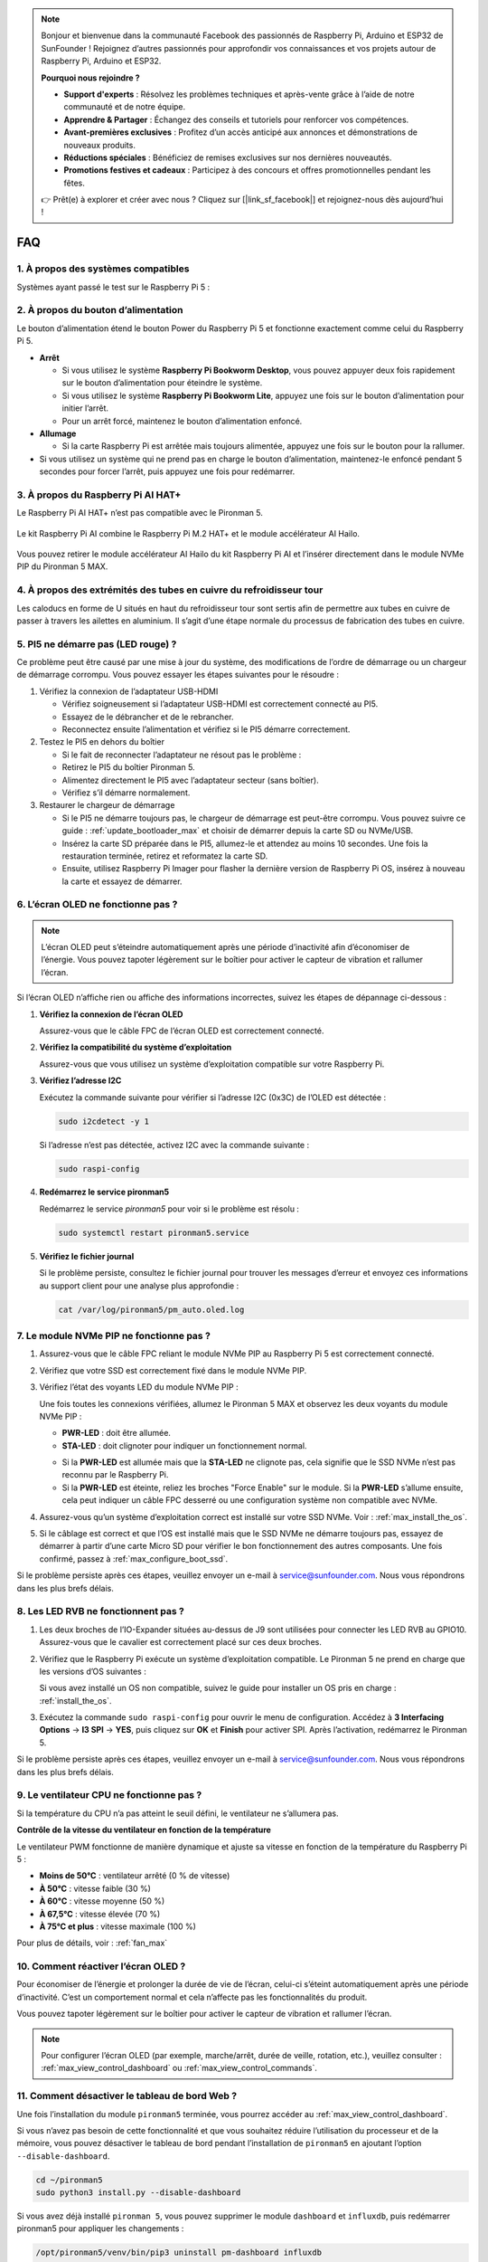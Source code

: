 .. note::

    Bonjour et bienvenue dans la communauté Facebook des passionnés de Raspberry Pi, Arduino et ESP32 de SunFounder ! Rejoignez d’autres passionnés pour approfondir vos connaissances et vos projets autour de Raspberry Pi, Arduino et ESP32.

    **Pourquoi nous rejoindre ?**

    - **Support d'experts** : Résolvez les problèmes techniques et après-vente grâce à l’aide de notre communauté et de notre équipe.
    - **Apprendre & Partager** : Échangez des conseils et tutoriels pour renforcer vos compétences.
    - **Avant-premières exclusives** : Profitez d’un accès anticipé aux annonces et démonstrations de nouveaux produits.
    - **Réductions spéciales** : Bénéficiez de remises exclusives sur nos dernières nouveautés.
    - **Promotions festives et cadeaux** : Participez à des concours et offres promotionnelles pendant les fêtes.

    👉 Prêt(e) à explorer et créer avec nous ? Cliquez sur [|link_sf_facebook|] et rejoignez-nous dès aujourd’hui !


FAQ
============

1. À propos des systèmes compatibles
-----------------------------------------------

Systèmes ayant passé le test sur le Raspberry Pi 5 :

.. image:: img/compitable_os.png
   :width: 600
   :align: center


2. À propos du bouton d’alimentation
-------------------------------------------

Le bouton d’alimentation étend le bouton Power du Raspberry Pi 5 et fonctionne exactement comme celui du Raspberry Pi 5.

.. image:: img/power_button.jpg
    :width: 400
    :align: center

* **Arrêt**

  * Si vous utilisez le système **Raspberry Pi Bookworm Desktop**, vous pouvez appuyer deux fois rapidement sur le bouton d’alimentation pour éteindre le système.  
  * Si vous utilisez le système **Raspberry Pi Bookworm Lite**, appuyez une fois sur le bouton d’alimentation pour initier l’arrêt.  
  * Pour un arrêt forcé, maintenez le bouton d’alimentation enfoncé.

* **Allumage**

  * Si la carte Raspberry Pi est arrêtée mais toujours alimentée, appuyez une fois sur le bouton pour la rallumer.

* Si vous utilisez un système qui ne prend pas en charge le bouton d’alimentation, maintenez-le enfoncé pendant 5 secondes pour forcer l’arrêt, puis appuyez une fois pour redémarrer.


3. À propos du Raspberry Pi AI HAT+
----------------------------------------------------------

Le Raspberry Pi AI HAT+ n’est pas compatible avec le Pironman 5.

   .. image::  img/output3.png
        :width: 400

Le kit Raspberry Pi AI combine le Raspberry Pi M.2 HAT+ et le module accélérateur AI Hailo.

   .. image::  img/output2.jpg
        :width: 400

Vous pouvez retirer le module accélérateur AI Hailo du kit Raspberry Pi AI et l’insérer directement dans le module NVMe PIP du Pironman 5 MAX.


4. À propos des extrémités des tubes en cuivre du refroidisseur tour
---------------------------------------------------------------------------

Les caloducs en forme de U situés en haut du refroidisseur tour sont sertis afin de permettre aux tubes en cuivre de passer à travers les ailettes en aluminium. Il s’agit d’une étape normale du processus de fabrication des tubes en cuivre.

   .. image::  img/tower_cooler1.png


5. PI5 ne démarre pas (LED rouge) ?
-------------------------------------------

Ce problème peut être causé par une mise à jour du système, des modifications de l’ordre de démarrage ou un chargeur de démarrage corrompu. Vous pouvez essayer les étapes suivantes pour le résoudre :

#. Vérifiez la connexion de l’adaptateur USB-HDMI

   * Vérifiez soigneusement si l’adaptateur USB-HDMI est correctement connecté au PI5.  
   * Essayez de le débrancher et de le rebrancher.  
   * Reconnectez ensuite l’alimentation et vérifiez si le PI5 démarre correctement.

#. Testez le PI5 en dehors du boîtier

   * Si le fait de reconnecter l’adaptateur ne résout pas le problème :  
   * Retirez le PI5 du boîtier Pironman 5.  
   * Alimentez directement le PI5 avec l’adaptateur secteur (sans boîtier).  
   * Vérifiez s’il démarre normalement.

#. Restaurer le chargeur de démarrage

   * Si le PI5 ne démarre toujours pas, le chargeur de démarrage est peut-être corrompu. Vous pouvez suivre ce guide : :ref:`update_bootloader_max` et choisir de démarrer depuis la carte SD ou NVMe/USB.  
   * Insérez la carte SD préparée dans le PI5, allumez-le et attendez au moins 10 secondes. Une fois la restauration terminée, retirez et reformatez la carte SD.  
   * Ensuite, utilisez Raspberry Pi Imager pour flasher la dernière version de Raspberry Pi OS, insérez à nouveau la carte et essayez de démarrer.


6. L’écran OLED ne fonctionne pas ?
------------------------------------------

.. note:: L’écran OLED peut s’éteindre automatiquement après une période d’inactivité afin d’économiser de l’énergie. Vous pouvez tapoter légèrement sur le boîtier pour activer le capteur de vibration et rallumer l’écran.

Si l’écran OLED n’affiche rien ou affiche des informations incorrectes, suivez les étapes de dépannage ci-dessous :

1. **Vérifiez la connexion de l’écran OLED**

   Assurez-vous que le câble FPC de l’écran OLED est correctement connecté.

   .. raw:: html

       <div style="text-align: center;">
           <video center loop autoplay muted style="max-width:90%">
               <source src="../_static/video/Oled-11.mp4" type="video/mp4">
               Votre navigateur ne supporte pas la balise vidéo.
           </video>
       </div>

2. **Vérifiez la compatibilité du système d’exploitation**

   Assurez-vous que vous utilisez un système d’exploitation compatible sur votre Raspberry Pi.

3. **Vérifiez l’adresse I2C**

   Exécutez la commande suivante pour vérifier si l’adresse I2C (0x3C) de l’OLED est détectée :

   .. code-block:: shell

      sudo i2cdetect -y 1

   Si l’adresse n’est pas détectée, activez I2C avec la commande suivante :

   .. code-block:: shell

      sudo raspi-config

4. **Redémarrez le service pironman5**

   Redémarrez le service `pironman5` pour voir si le problème est résolu :

   .. code-block:: shell

      sudo systemctl restart pironman5.service

5. **Vérifiez le fichier journal**

   Si le problème persiste, consultez le fichier journal pour trouver les messages d’erreur et envoyez ces informations au support client pour une analyse plus approfondie :

   .. code-block:: shell

      cat /var/log/pironman5/pm_auto.oled.log


7. Le module NVMe PIP ne fonctionne pas ?
--------------------------------------------------

1. Assurez-vous que le câble FPC reliant le module NVMe PIP au Raspberry Pi 5 est correctement connecté.

   .. raw:: html

       <div style="text-align: center;">
           <video center loop autoplay muted style="max-width:90%">
               <source src="../_static/video/Nvme(1)-11.mp4" type="video/mp4">
               Votre navigateur ne supporte pas la balise vidéo.
           </video>
       </div>

   .. raw:: html

       <div style="text-align: center;">
           <video center loop autoplay muted style="max-width:90%">
               <source src="../_static/video/Nvme(2)-11.mp4" type="video/mp4">
               Votre navigateur ne supporte pas la balise vidéo.
           </video>
       </div>

2. Vérifiez que votre SSD est correctement fixé dans le module NVMe PIP.

3. Vérifiez l’état des voyants LED du module NVMe PIP :

   Une fois toutes les connexions vérifiées, allumez le Pironman 5 MAX et observez les deux voyants du module NVMe PIP :

   * **PWR-LED** : doit être allumée.  
   * **STA-LED** : doit clignoter pour indiquer un fonctionnement normal.

   .. image:: img/dual_nvme_pip_leds.png  

   * Si la **PWR-LED** est allumée mais que la **STA-LED** ne clignote pas, cela signifie que le SSD NVMe n’est pas reconnu par le Raspberry Pi.  
   * Si la **PWR-LED** est éteinte, reliez les broches "Force Enable" sur le module. Si la **PWR-LED** s’allume ensuite, cela peut indiquer un câble FPC desserré ou une configuration système non compatible avec NVMe.

   .. image:: img/dual_nvme_pip_j4.png  

4. Assurez-vous qu’un système d’exploitation correct est installé sur votre SSD NVMe. Voir : :ref:`max_install_the_os`.

5. Si le câblage est correct et que l’OS est installé mais que le SSD NVMe ne démarre toujours pas, essayez de démarrer à partir d’une carte Micro SD pour vérifier le bon fonctionnement des autres composants. Une fois confirmé, passez à :ref:`max_configure_boot_ssd`.

Si le problème persiste après ces étapes, veuillez envoyer un e-mail à service@sunfounder.com. Nous vous répondrons dans les plus brefs délais.


8. Les LED RVB ne fonctionnent pas ?
------------------------------------------

#. Les deux broches de l’IO-Expander situées au-dessus de J9 sont utilisées pour connecter les LED RVB au GPIO10. Assurez-vous que le cavalier est correctement placé sur ces deux broches.

   .. image:: advanced/img/io_board_rgb_pin.png
      :width: 300
      :align: center

#. Vérifiez que le Raspberry Pi exécute un système d’exploitation compatible. Le Pironman 5 ne prend en charge que les versions d’OS suivantes :

   .. image:: img/compitable_os.png
      :width: 600
      :align: center

   Si vous avez installé un OS non compatible, suivez le guide pour installer un OS pris en charge : :ref:`install_the_os`.

#. Exécutez la commande ``sudo raspi-config`` pour ouvrir le menu de configuration. Accédez à **3 Interfacing Options** -> **I3 SPI** -> **YES**, puis cliquez sur **OK** et **Finish** pour activer SPI. Après l’activation, redémarrez le Pironman 5.

Si le problème persiste après ces étapes, veuillez envoyer un e-mail à service@sunfounder.com. Nous vous répondrons dans les plus brefs délais.


9. Le ventilateur CPU ne fonctionne pas ?
----------------------------------------------

Si la température du CPU n’a pas atteint le seuil défini, le ventilateur ne s’allumera pas.

**Contrôle de la vitesse du ventilateur en fonction de la température**  

Le ventilateur PWM fonctionne de manière dynamique et ajuste sa vitesse en fonction de la température du Raspberry Pi 5 :

* **Moins de 50°C** : ventilateur arrêté (0 % de vitesse)  
* **À 50°C** : vitesse faible (30 %)  
* **À 60°C** : vitesse moyenne (50 %)  
* **À 67,5°C** : vitesse élevée (70 %)  
* **À 75°C et plus** : vitesse maximale (100 %)

Pour plus de détails, voir : :ref:`fan_max`


10. Comment réactiver l’écran OLED ?
---------------------------------------------------------------------------------

Pour économiser de l’énergie et prolonger la durée de vie de l’écran, celui-ci s’éteint automatiquement après une période d’inactivité. C’est un comportement normal et cela n’affecte pas les fonctionnalités du produit.

Vous pouvez tapoter légèrement sur le boîtier pour activer le capteur de vibration et rallumer l’écran.

.. note::

   Pour configurer l’écran OLED (par exemple, marche/arrêt, durée de veille, rotation, etc.), veuillez consulter : :ref:`max_view_control_dashboard` ou :ref:`max_view_control_commands`.


11. Comment désactiver le tableau de bord Web ?  
------------------------------------------------------

Une fois l’installation du module ``pironman5`` terminée, vous pourrez accéder au :ref:`max_view_control_dashboard`.
      
Si vous n’avez pas besoin de cette fonctionnalité et que vous souhaitez réduire l’utilisation du processeur et de la mémoire, vous pouvez désactiver le tableau de bord pendant l’installation de ``pironman5`` en ajoutant l’option ``--disable-dashboard``.
      
.. code-block:: shell
      
   cd ~/pironman5
   sudo python3 install.py --disable-dashboard
      
Si vous avez déjà installé ``pironman 5``, vous pouvez supprimer le module ``dashboard`` et ``influxdb``, puis redémarrer pironman5 pour appliquer les changements :
      
.. code-block:: shell
      
   /opt/pironman5/venv/bin/pip3 uninstall pm-dashboard influxdb
   sudo apt purge influxdb
   sudo systemctl restart pironman5


12. Comment contrôler les composants avec la commande ``pironman5``  
----------------------------------------------------------------------

Vous pouvez consulter le tutoriel suivant pour contrôler les composants du Pironman 5 MAX à l’aide de la commande ``pironman5``.

* :ref:`max_view_control_commands`


13. Comment modifier l’ordre de démarrage du Raspberry Pi à l’aide de commandes  
---------------------------------------------------------------------------------------

Si vous êtes déjà connecté à votre Raspberry Pi, vous pouvez modifier l’ordre de démarrage en utilisant des commandes. Les instructions détaillées sont les suivantes :

* :ref:`max_configure_boot_ssd`


14. Comment modifier l’ordre de démarrage avec Raspberry Pi Imager ?  
------------------------------------------------------------------------------

En plus de modifier la variable ``BOOT_ORDER`` dans la configuration de l’EEPROM, vous pouvez également utiliser **Raspberry Pi Imager** pour changer l’ordre de démarrage de votre Raspberry Pi.

Il est recommandé d’utiliser une carte de secours pour cette étape.

* :ref:`update_bootloader_max`


15. Comment copier le système de la carte SD vers un SSD NVMe ?  
-------------------------------------------------------------------------

Si vous disposez d’un SSD NVMe mais que vous n’avez pas d’adaptateur pour le connecter à votre ordinateur, vous pouvez d’abord installer le système sur votre carte Micro SD. Une fois que le Pironman 5 MAX démarre correctement, vous pouvez copier le système de votre carte Micro SD vers votre SSD NVMe. Les instructions détaillées sont les suivantes :

* :ref:`max_copy_sd_to_nvme_rpi`


16. Comment retirer le film protecteur des plaques en acrylique  
-----------------------------------------------------------------

Deux panneaux en acrylique sont inclus dans le colis, chacun recouvert d’un film protecteur jaune ou transparent des deux côtés pour éviter les rayures. Ce film peut être un peu difficile à retirer. Utilisez un tournevis pour gratter doucement les coins, puis décollez soigneusement l’ensemble du film.

.. image:: img/peel_off_film.jpg
    :width: 500
    :align: center


.. _max_openssh_powershell:

17. Comment installer OpenSSH via PowerShell ?  
--------------------------------------------------

Lorsque vous utilisez ``ssh <nom_utilisateur>@<nom_hôte>.local`` (ou ``ssh <nom_utilisateur>@<adresse_IP>``) pour vous connecter à votre Raspberry Pi, mais que le message d’erreur suivant apparaît :

    .. code-block::

        ssh: The term 'ssh' is not recognized as the name of a cmdlet, function, script file, or operable program. Check the
        spelling of the name, or if a path was included, verify that the path is correct and try again.

Cela signifie que votre système est trop ancien et ne possède pas `OpenSSH <https://learn.microsoft.com/en-us/windows-server/administration/openssh/openssh_install_firstuse?tabs=gui>`_ préinstallé. Vous devez suivre le tutoriel ci-dessous pour l’installer manuellement.

#. Tapez ``powershell`` dans la barre de recherche de votre bureau Windows, faites un clic droit sur ``Windows PowerShell`` et sélectionnez ``Exécuter en tant qu’administrateur`` dans le menu qui apparaît.

   .. image:: img/powershell_ssh.png
      :width: 90%
      

#. Utilisez la commande suivante pour installer ``OpenSSH.Client``.

   .. code-block::

        Add-WindowsCapability -Online -Name OpenSSH.Client~~~~0.0.1.0

#. Après l’installation, la sortie suivante s’affichera.

   .. code-block::

        Path          :
        Online        : True
        RestartNeeded : False

#. Vérifiez l’installation en utilisant la commande suivante.

   .. code-block::

        Get-WindowsCapability -Online | Where-Object Name -like 'OpenSSH*'

#. Cela vous indique que ``OpenSSH.Client`` a été installé avec succès.

   .. code-block::

        Name  : OpenSSH.Client~~~~0.0.1.0
        State : Installed

        Name  : OpenSSH.Server~~~~0.0.1.0
        State : NotPresent

   .. warning:: 

        Si le message ci-dessus n’apparaît pas, cela signifie que votre système Windows est encore trop ancien. Il est alors recommandé d’installer un outil SSH tiers comme |link_putty|.

#. Redémarrez maintenant PowerShell et exécutez-le à nouveau en tant qu’administrateur. À ce stade, vous pourrez vous connecter à votre Raspberry Pi en utilisant la commande ``ssh``. Vous serez invité à entrer le mot de passe que vous avez configuré précédemment.

   .. image:: img/powershell_login.png


18. Si je configure OMV, puis-je toujours utiliser les fonctions de Pironman5 ?  
--------------------------------------------------------------------------------------------------------

Oui, OpenMediaVault est configuré sur le système Raspberry Pi. Veuillez suivre les étapes de :ref:`max_set_up_pi_os` pour continuer la configuration.
